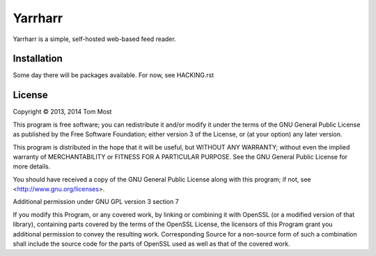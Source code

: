 ========
Yarrharr
========

Yarrharr is a simple, self-hosted web-based feed reader.

Installation
============

Some day there will be packages available.  For now, see HACKING.rst

License
=======

Copyright © 2013, 2014 Tom Most

This program is free software; you can redistribute it and/or modify it under
the terms of the GNU General Public License as published by the Free Software
Foundation; either version 3 of the License, or (at your option) any later
version.

This program is distributed in the hope that it will be useful, but WITHOUT ANY
WARRANTY; without even the implied warranty of MERCHANTABILITY or FITNESS FOR A
PARTICULAR PURPOSE. See the GNU General Public License for more details.

You should have received a copy of the GNU General Public License along with
this program; if not, see <http://www.gnu.org/licenses>.

Additional permission under GNU GPL version 3 section 7

If you modify this Program, or any covered work, by linking or combining it
with OpenSSL (or a modified version of that library), containing parts covered
by the terms of the OpenSSL License, the licensors of this Program grant you
additional permission to convey the resulting work.  Corresponding Source for a
non-source form of such a combination shall include the source code for the
parts of OpenSSL used as well as that of the covered work.

